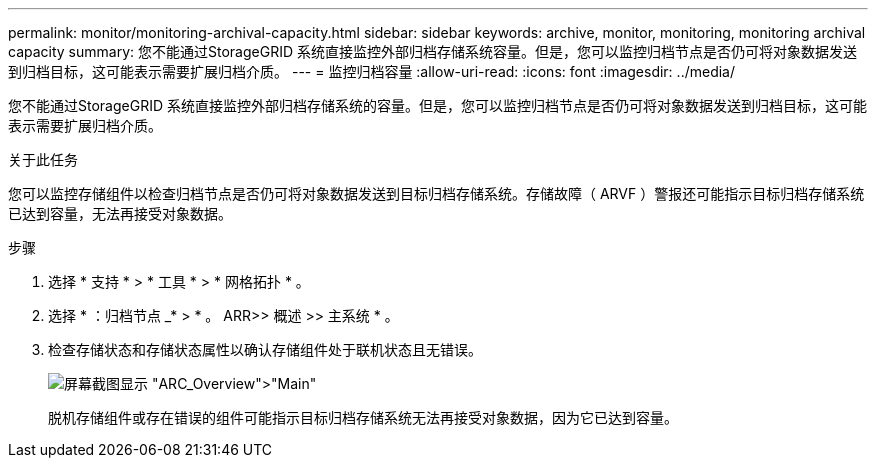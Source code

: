 ---
permalink: monitor/monitoring-archival-capacity.html 
sidebar: sidebar 
keywords: archive, monitor, monitoring, monitoring archival capacity 
summary: 您不能通过StorageGRID 系统直接监控外部归档存储系统容量。但是，您可以监控归档节点是否仍可将对象数据发送到归档目标，这可能表示需要扩展归档介质。 
---
= 监控归档容量
:allow-uri-read: 
:icons: font
:imagesdir: ../media/


[role="lead"]
您不能通过StorageGRID 系统直接监控外部归档存储系统的容量。但是，您可以监控归档节点是否仍可将对象数据发送到归档目标，这可能表示需要扩展归档介质。

.关于此任务
您可以监控存储组件以检查归档节点是否仍可将对象数据发送到目标归档存储系统。存储故障（ ARVF ）警报还可能指示目标归档存储系统已达到容量，无法再接受对象数据。

.步骤
. 选择 * 支持 * > * 工具 * > * 网格拓扑 * 。
. 选择 * ：归档节点 _* > * 。 ARR>> 概述 >> 主系统 * 。
. 检查存储状态和存储状态属性以确认存储组件处于联机状态且无错误。
+
image::../media/store_status_attribute.gif[屏幕截图显示 "ARC_Overview">"Main"]

+
脱机存储组件或存在错误的组件可能指示目标归档存储系统无法再接受对象数据，因为它已达到容量。


